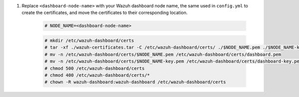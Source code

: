 .. Copyright (C) 2015-2022 Wazuh, Inc.

#. Replace ``<dashboard-node-name>`` with your Wazuh dashboard node name, the same used in ``config.yml`` to create the certificates, and move the certificates to their corresponding location. 

    .. code-block:: console

      # NODE_NAME=<dashboard-node-name>
      
    .. code-block:: console  
    
      # mkdir /etc/wazuh-dashboard/certs
      # tar -xf ./wazuh-certificates.tar -C /etc/wazuh-dashboard/certs/ ./$NODE_NAME.pem ./$NODE_NAME-key.pem ./root-ca.pem
      # mv -n /etc/wazuh-dashboard/certs/$NODE_NAME.pem /etc/wazuh-dashboard/certs/dashboard.pem
      # mv -n /etc/wazuh-dashboard/certs/$NODE_NAME-key.pem /etc/wazuh-dashboard/certs/dashboard-key.pem
      # chmod 500 /etc/wazuh-dashboard/certs
      # chmod 400 /etc/wazuh-dashboard/certs/*
      # chown -R wazuh-dashboard:wazuh-dashboard /etc/wazuh-dashboard/certs

.. End of include file
